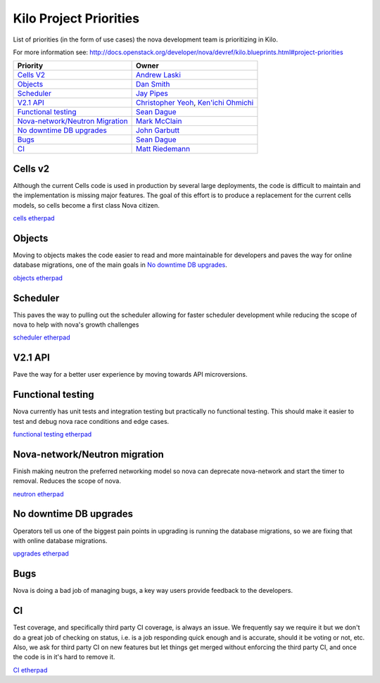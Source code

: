 .. _kilo-priorities:

========================
Kilo Project Priorities
========================

List of priorities (in the form of use cases) the nova development team is prioritizing in Kilo.

For more information see: http://docs.openstack.org/developer/nova/devref/kilo.blueprints.html#project-priorities

+-------------------------+-----------------------+
| Priority                | Owner                 |
+=========================+=======================+
| `Cells V2`_             | `Andrew Laski`_       |
+-------------------------+-----------------------+
| `Objects`_              | `Dan Smith`_          |
+-------------------------+-----------------------+
| `Scheduler`_            | `Jay Pipes`_          |
+-------------------------+-----------------------+
| `V2.1 API`_             | `Christopher Yeoh`_,  |
|                         | `Ken'ichi Ohmichi`_   |
+-------------------------+-----------------------+
| `Functional testing`_   | `Sean Dague`_         |
+-------------------------+-----------------------+
| `Nova-network/Neutron   | `Mark McClain`_       |
| Migration`_             |                       |
+-------------------------+-----------------------+
| `No downtime DB         | `John Garbutt`_       |
| upgrades`_              |                       |
+-------------------------+-----------------------+
| `Bugs`_                 | `Sean Dague`_         |
+-------------------------+-----------------------+
| `CI`_                   | `Matt Riedemann`_     |
+-------------------------+-----------------------+


.. _Andrew Laski: https://launchpad.net/~alaski
.. _Dan Smith: https://launchpad.net/~danms
.. _Jay Pipes: https://launchpad.net/~jaypipes
.. _Christopher Yeoh: https://launchpad.net/~cyeoh-0
.. _Ken'ichi Ohmichi: https://launchpad.net/~oomichi
.. _Sean Dague: https://launchpad.net/~sdague
.. _Mark McClain: https://launchpad.net/~markmcclain
.. _John Garbutt: https://launchpad.net/~johngarbutt
.. _Matt Riedemann: https://launchpad.net/~mriedem


Cells v2
--------

Although the current Cells code is used in production by several large
deployments, the code is difficult to maintain and the implementation
is missing major features. The goal of this effort is to produce a
replacement for the current cells models, so cells become a first class Nova
citizen.

`cells etherpad <https://etherpad.openstack.org/p/kilo-nova-cells>`_


Objects
-------

Moving to objects makes the code easier to read and more maintainable for
developers and paves the way for online database migrations, one of the
main goals in `No downtime DB upgrades`_.

`objects etherpad <https://etherpad.openstack.org/p/kilo-nova-objects>`_

Scheduler
---------

This paves the way to pulling out the scheduler allowing for faster scheduler
development while reducing the scope of nova to help with nova's growth
challenges


`scheduler etherpad <https://etherpad.openstack.org/p/kilo-nova-scheduler-rt>`_

V2.1 API
---------

Pave the way for a better user experience by moving towards API microversions.

Functional testing
------------------

Nova currently has unit tests and integration testing but practically no
functional testing. This should make it easier to test and debug nova
race conditions and edge cases.

`functional testing etherpad <https://etherpad.openstack.org/p/kilo-nova-functional-testing>`_

Nova-network/Neutron migration
------------------------------

Finish making neutron the preferred networking model so nova can deprecate
nova-network and start the timer to removal. Reduces the scope of nova.

`neutron etherpad <https://etherpad.openstack.org/p/kilo-nova-nova-network-to-neutron>`_

No downtime DB upgrades
------------------------

Operators tell us one of the biggest pain points in upgrading is running the
database migrations, so we are fixing that with online database migrations.

`upgrades etherpad <https://etherpad.openstack.org/p/kilo-nova-zero-downtime-upgrades>`_

Bugs
-----

Nova is doing a bad job of managing bugs, a key way users provide feedback
to the developers.

CI
---

Test coverage, and specifically third party CI coverage, is always an issue.
We frequently say we require it but we don't do a great job of checking on
status, i.e. is a job responding quick enough and is accurate, should it be
voting or not, etc. Also, we ask for third party CI on new features but let
things get merged without enforcing the third party CI, and once the code is
in it's hard to remove it.

`CI etherpad <https://etherpad.openstack.org/p/nova-ci-status-checkpoint-kilo>`_


